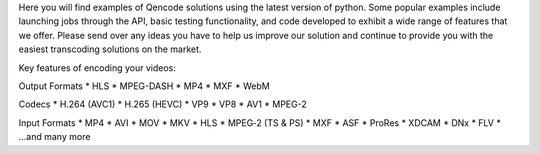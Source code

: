Here you will find examples of Qencode solutions using the latest version of python. Some popular examples include launching jobs through the API, basic testing functionality, and code developed to exhibit a wide range of features that we offer. Please send over any ideas you have to help us improve our solution and continue to provide you with the easiest transcoding solutions on the market.

Key features of encoding your videos:

Output Formats
* HLS
* MPEG-DASH
* MP4
* MXF
* WebM

Codecs
* H.264 (AVC1)
* H.265 (HEVC)
* VP9
* VP8
* AV1
* MPEG-2

Input Formats
* MP4
* AVI
* MOV
* MKV
* HLS
* MPEG‑2 (TS & PS)
* MXF
* ASF
* ProRes
* XDCAM
* DNx
* FLV
* ...and many more

